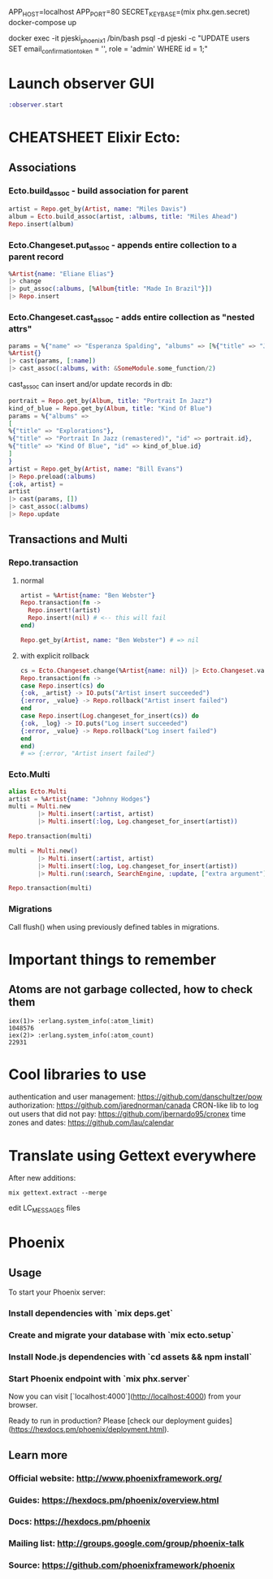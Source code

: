 APP_HOST=localhost APP_PORT=80 SECRET_KEY_BASE=(mix phx.gen.secret) docker-compose up

# register at http://localhost/ and run:
docker exec -it pjeski_phoenix_1 /bin/bash
psql -d pjeski -c "UPDATE users SET email_confirmation_token = '', role = 'admin' WHERE id = 1;"

* Launch observer GUI
#+BEGIN_SRC elixir
:observer.start
#+END_SRC

* CHEATSHEET Elixir Ecto:
** Associations
*** Ecto.build_assoc - build association for parent
#+BEGIN_SRC elixir
artist = Repo.get_by(Artist, name: "Miles Davis")
album = Ecto.build_assoc(artist, :albums, title: "Miles Ahead")
Repo.insert(album)
#+END_SRC

*** Ecto.Changeset.put_assoc - appends entire collection to a parent record
#+BEGIN_SRC elixir
%Artist{name: "Eliane Elias"}
|> change
|> put_assoc(:albums, [%Album{title: "Made In Brazil"}])
|> Repo.insert
#+END_SRC

*** Ecto.Changeset.cast_assoc - adds entire collection as "nested attrs"
#+BEGIN_SRC elixir
params = %{"name" => "Esperanza Spalding", "albums" => [%{"title" => "Junjo"}]}
%Artist{}
|> cast(params, [:name])
|> cast_assoc(:albums, with: &SomeModule.some_function/2)
#+END_SRC

cast_assoc can insert and/or update records in db:

#+BEGIN_SRC elixir
portrait = Repo.get_by(Album, title: "Portrait In Jazz")
kind_of_blue = Repo.get_by(Album, title: "Kind Of Blue")
params = %{"albums" =>
[
%{"title" => "Explorations"},
%{"title" => "Portrait In Jazz (remastered)", "id" => portrait.id},
%{"title" => "Kind Of Blue", "id" => kind_of_blue.id}
]
}
artist = Repo.get_by(Artist, name: "Bill Evans")
|> Repo.preload(:albums)
{:ok, artist} =
artist
|> cast(params, [])
|> cast_assoc(:albums)
|> Repo.update
#+END_SRC

** Transactions and Multi
*** Repo.transaction
**** normal
#+BEGIN_SRC elixir
artist = %Artist{name: "Ben Webster"}
Repo.transaction(fn ->
  Repo.insert!(artist)
  Repo.insert!(nil) # <-- this will fail
end)

Repo.get_by(Artist, name: "Ben Webster") # => nil
#+END_SRC

**** with explicit rollback
#+BEGIN_SRC elixir
cs = Ecto.Changeset.change(%Artist{name: nil}) |> Ecto.Changeset.validate_required([:name])
Repo.transaction(fn ->
case Repo.insert(cs) do
{:ok, _artist} -> IO.puts("Artist insert succeeded")
{:error, _value} -> Repo.rollback("Artist insert failed")
end
case Repo.insert(Log.changeset_for_insert(cs)) do
{:ok, _log} -> IO.puts("Log insert succeeded")
{:error, _value} -> Repo.rollback("Log insert failed")
end
end)
# => {:error, "Artist insert failed"}
#+END_SRC


*** Ecto.Multi
#+BEGIN_SRC elixir
alias Ecto.Multi
artist = %Artist{name: "Johnny Hodges"}
multi = Multi.new
        |> Multi.insert(:artist, artist)
        |> Multi.insert(:log, Log.changeset_for_insert(artist))

Repo.transaction(multi)
#+END_SRC

#+BEGIN_SRC elixir
multi = Multi.new()
        |> Multi.insert(:artist, artist)
        |> Multi.insert(:log, Log.changeset_for_insert(artist))
        |> Multi.run(:search, SearchEngine, :update, ["extra argument"])

Repo.transaction(multi)
#+END_SRC

*** Migrations
Call flush() when using previously defined tables in migrations.


* Important things to remember
** Atoms are not garbage collected, how to check them
#+BEGIN_SRC
iex(1)> :erlang.system_info(:atom_limit)
1048576
iex(2)> :erlang.system_info(:atom_count)
22931
#+END_SRC

* Cool libraries to use
authentication and user management: https://github.com/danschultzer/pow
authorization: https://github.com/jarednorman/canada
CRON-like lib to log out users that did not pay: https://github.com/jbernardo95/cronex
time zones and dates: https://github.com/lau/calendar

* Translate using Gettext everywhere
After new additions:
#+BEGIN_SRC
mix gettext.extract --merge
#+END_SRC
edit LC_MESSAGES files

* Phoenix
** Usage

To start your Phoenix server:

*** Install dependencies with `mix deps.get`
*** Create and migrate your database with `mix ecto.setup`
*** Install Node.js dependencies with `cd assets && npm install`
*** Start Phoenix endpoint with `mix phx.server`

Now you can visit [`localhost:4000`](http://localhost:4000) from your browser.

Ready to run in production? Please [check our deployment guides](https://hexdocs.pm/phoenix/deployment.html).

** Learn more

*** Official website: http://www.phoenixframework.org/
*** Guides: https://hexdocs.pm/phoenix/overview.html
*** Docs: https://hexdocs.pm/phoenix
*** Mailing list: http://groups.google.com/group/phoenix-talk
*** Source: https://github.com/phoenixframework/phoenix
